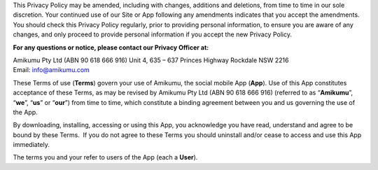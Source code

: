 This Privacy Policy may be amended, including with changes, additions and deletions, from time to time in our sole discretion. Your continued use of our Site or App following any amendments indicates that you accept the amendments. You should check this Privacy Policy regularly, prior to providing personal information, to ensure you are aware of any changes, and only proceed to provide personal information if you accept the new Privacy Policy.

**For any questions or notice, please contact our Privacy Officer at:**

Amikumu Pty Ltd (ABN 90 618 666 916)
Unit 4, 635 – 637 Princes Highway
Rockdale NSW 2216
Email: info@amikumu.com

These Terms of use (**Terms**) govern your use of Amikumu, the social mobile App (**App**). Use of this App constitutes acceptance of these Terms, as may be revised by Amikumu Pty Ltd (ABN 90 618 666 916) (referred to as “**Amikumu**”, “**we**”, “**us**” or “**our**”) from time to time, which constitute a binding agreement between you and us governing the use of the App.

By downloading, installing, accessing or using this App, you acknowledge you have read, understand and agree to be bound by these Terms.  If you do not agree to these Terms you should uninstall and/or cease to access and use this App immediately.

The terms you and your refer to users of the App (each a **User**).
